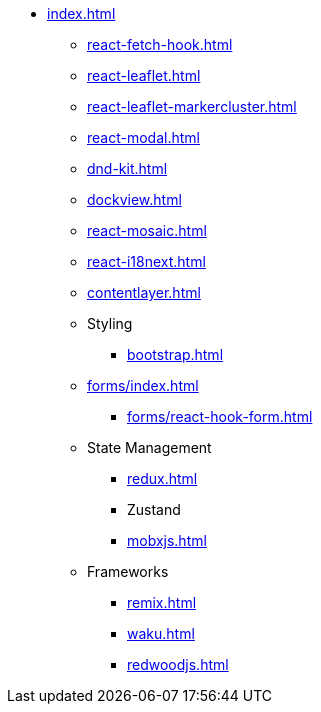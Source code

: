 * xref:index.adoc[]
** xref:react-fetch-hook.adoc[]
** xref:react-leaflet.adoc[]
** xref:react-leaflet-markercluster.adoc[]
** xref:react-modal.adoc[]
** xref:dnd-kit.adoc[]
** xref:dockview.adoc[]
** xref:react-mosaic.adoc[]
** xref:react-i18next.adoc[]
** xref:contentlayer.adoc[]

** Styling
*** xref:bootstrap.adoc[]

** xref:forms/index.adoc[]
*** xref:forms/react-hook-form.adoc[]

** State Management
*** xref:redux.adoc[]
*** Zustand
*** xref:mobxjs.adoc[]

** Frameworks
*** xref:remix.adoc[]
*** xref:waku.adoc[]
*** xref:redwoodjs.adoc[]

// ** Data Fetching
// *** SWR
// *** TanSctack Query